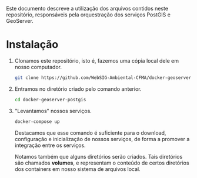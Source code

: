 Este documento descreve a utilização dos arquivos contidos neste
repositório, responsáveis pela orquestração dos serviços PostGIS e GeoServer.

* Instalação

  1. Clonamos este repositório, isto é, fazemos uma cópia local dele
     em nosso computador.
     #+begin_src sh
     git clone https://github.com/WebSIG-Ambiental-CFMA/docker-geoserver-postgis
     #+end_src
  2. <<cd>> Entramos no diretório criado pelo comando anterior.
     #+begin_src sh
     cd docker-geoserver-postgis
     #+end_src
  3. <<up>> "Levantamos" nossos serviços.
     #+begin_src sh
     docker-compose up
     #+end_src
     Destacamos que esse comando é suficiente para o download,
     configuração e inicialização de nossos serviços, de forma a
     promover a integração entre os serviços.

     Notamos também que alguns diretórios serão criados. Tais
     diretórios são chamados *volumes*, e representam o conteúdo de
     certos diretórios dos containers em nosso sistema de arquivos
     local.
